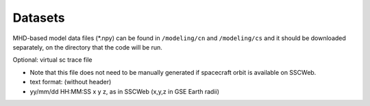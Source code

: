 Datasets
=============

MHD-based model data files (*.npy) can be found in ``/modeling/cn`` and
``/modeling/cs`` and it should be downloaded separately, on the directory that the code will be run.

Optional: virtual sc trace file

*  Note that this file does not need to be manually generated if spacecraft orbit is available on SSCWeb.
*  text format: (without header)
*  yy/mm/dd HH:MM:SS x y z, as in SSCWeb (x,y,z in GSE Earth radii)
